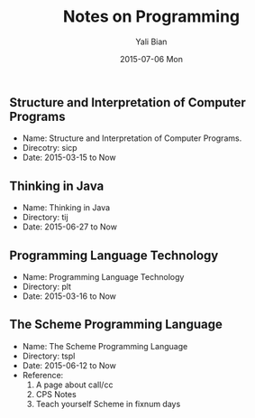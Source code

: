 #+TITLE:       Notes on Programming
#+AUTHOR:      Yali Bian
#+EMAIL:       byl.lisp@gmail.com
#+DATE:        2015-07-06 Mon


** Structure and Interpretation of Computer Programs

   + Name: Structure and Interpretation of Computer Programs.
   + Direcotry: sicp
   + Date: 2015-03-15 to Now

** Thinking in Java

   + Name: Thinking in Java
   + Directory: tij
   + Date: 2015-06-27 to Now

** Programming Language Technology

   + Name: Programming Language Technology
   + Directory: plt
   + Date: 2015-03-16 to Now

** The Scheme Programming Language

   + Name: The Scheme Programming Language
   + Directory: tspl
   + Date: 2015-06-12 to Now
   + Reference:
     1. A page about call/cc
     2. CPS Notes
     3. Teach yourself Scheme in fixnum days
